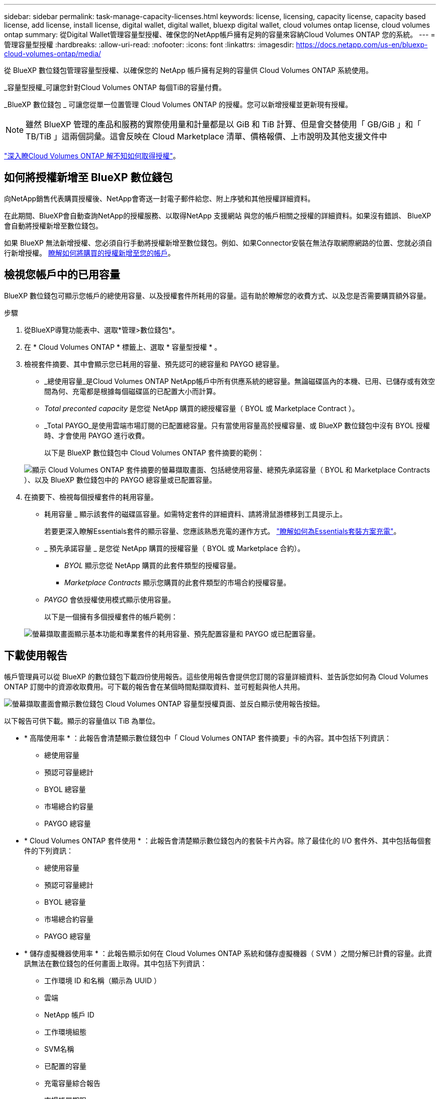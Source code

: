 ---
sidebar: sidebar 
permalink: task-manage-capacity-licenses.html 
keywords: license, licensing, capacity license, capacity based license, add license, install license, digital wallet, digital wallet, bluexp digital wallet, cloud volumes ontap license, cloud volumes ontap 
summary: 從Digital Wallet管理容量型授權、確保您的NetApp帳戶擁有足夠的容量來容納Cloud Volumes ONTAP 您的系統。 
---
= 管理容量型授權
:hardbreaks:
:allow-uri-read: 
:nofooter: 
:icons: font
:linkattrs: 
:imagesdir: https://docs.netapp.com/us-en/bluexp-cloud-volumes-ontap/media/


[role="lead lead"]
從 BlueXP 數位錢包管理容量型授權、以確保您的 NetApp 帳戶擁有足夠的容量供 Cloud Volumes ONTAP 系統使用。

_容量型授權_可讓您針對Cloud Volumes ONTAP 每個TiB的容量付費。

_BlueXP 數位錢包 _ 可讓您從單一位置管理 Cloud Volumes ONTAP 的授權。您可以新增授權並更新現有授權。


NOTE: 雖然 BlueXP 管理的產品和服務的實際使用量和計量都是以 GiB 和 TiB 計算、但是會交替使用「 GB/GiB 」和「 TB/TiB 」這兩個詞彙。這會反映在 Cloud Marketplace 清單、價格報價、上市說明及其他支援文件中

https://docs.netapp.com/us-en/bluexp-cloud-volumes-ontap/concept-licensing.html["深入瞭Cloud Volumes ONTAP 解不知如何取得授權"]。



== 如何將授權新增至 BlueXP 數位錢包

向NetApp銷售代表購買授權後、NetApp會寄送一封電子郵件給您、附上序號和其他授權詳細資料。

在此期間、BlueXP會自動查詢NetApp的授權服務、以取得NetApp 支援網站 與您的帳戶相關之授權的詳細資料。如果沒有錯誤、 BlueXP 會自動將授權新增至數位錢包。

如果 BlueXP 無法新增授權、您必須自行手動將授權新增至數位錢包。例如、如果Connector安裝在無法存取網際網路的位置、您就必須自行新增授權。 <<將購買的授權新增至您的帳戶,瞭解如何將購買的授權新增至您的帳戶>>。



== 檢視您帳戶中的已用容量

BlueXP 數位錢包可顯示您帳戶的總使用容量、以及授權套件所耗用的容量。這有助於瞭解您的收費方式、以及您是否需要購買額外容量。

.步驟
. 從BlueXP導覽功能表中、選取*管理>數位錢包*。
. 在 * Cloud Volumes ONTAP * 標籤上、選取 * 容量型授權 * 。
. 檢視套件摘要、其中會顯示您已耗用的容量、預先認可的總容量和 PAYGO 總容量。
+
** _總使用容量_是Cloud Volumes ONTAP NetApp帳戶中所有供應系統的總容量。無論磁碟區內的本機、已用、已儲存或有效空間為何、充電都是根據每個磁碟區的已配置大小而計算。
** _Total preconted capacity_ 是您從 NetApp 購買的總授權容量（ BYOL 或 Marketplace Contract ）。
** _Total PAYGO_是使用雲端市場訂閱的已配置總容量。只有當使用容量高於授權容量、或 BlueXP 數位錢包中沒有 BYOL 授權時、才會使用 PAYGO 進行收費。
+
以下是 BlueXP 數位錢包中 Cloud Volumes ONTAP 套件摘要的範例：

+
image:screenshot_capacity-based-licenses.png["顯示 Cloud Volumes ONTAP 套件摘要的螢幕擷取畫面、包括總使用容量、總預先承諾容量（ BYOL 和 Marketplace Contracts ）、以及 BlueXP 數位錢包中的 PAYGO 總容量或已配置容量。"]



. 在摘要下、檢視每個授權套件的耗用容量。
+
** 耗用容量 _ 顯示該套件的磁碟區容量。如需特定套件的詳細資料、請將滑鼠游標移到工具提示上。
+
若要更深入瞭解Essentials套件的顯示容量、您應該熟悉充電的運作方式。 https://docs.netapp.com/us-en/bluexp-cloud-volumes-ontap/concept-licensing.html#notes-about-charging["瞭解如何為Essentials套裝方案充電"]。

** _ 預先承諾容量 _ 是您從 NetApp 購買的授權容量（ BYOL 或 Marketplace 合約）。
+
*** _BYOL_ 顯示您從 NetApp 購買的此套件類型的授權容量。
*** _Marketplace Contracts_ 顯示您購買的此套件類型的市場合約授權容量。


** _PAYGO_ 會依授權使用模式顯示使用容量。
+
以下是一個擁有多個授權套件的帳戶範例：

+
image:screenshot-digital-wallet-packages.png["螢幕擷取畫面顯示基本功能和專業套件的耗用容量、預先配置容量和 PAYGO 或已配置容量。"]







== 下載使用報告

帳戶管理員可以從 BlueXP 的數位錢包下載四份使用報告。這些使用報告會提供您訂閱的容量詳細資料、並告訴您如何為 Cloud Volumes ONTAP 訂閱中的資源收取費用。可下載的報告會在某個時間點擷取資料、並可輕鬆與他人共用。

image:screenshot-digital-wallet-usage-report.png["螢幕擷取畫面會顯示數位錢包 Cloud Volumes ONTAP 容量型授權頁面、並反白顯示使用報告按鈕。"]

以下報告可供下載。顯示的容量值以 TiB 為單位。

* * 高階使用率 * ：此報告會清楚顯示數位錢包中「 Cloud Volumes ONTAP 套件摘要」卡的內容。其中包括下列資訊：
+
** 總使用容量
** 預認可容量總計
** BYOL 總容量
** 市場總合約容量
** PAYGO 總容量


* * Cloud Volumes ONTAP 套件使用 * ：此報告會清楚顯示數位錢包內的套裝卡片內容。除了最佳化的 I/O 套件外、其中包括每個套件的下列資訊：
+
** 總使用容量
** 預認可容量總計
** BYOL 總容量
** 市場總合約容量
** PAYGO 總容量


* * 儲存虛擬機器使用率 * ：此報告顯示如何在 Cloud Volumes ONTAP 系統和儲存虛擬機器（ SVM ）之間分解已計費的容量。此資訊無法在數位錢包的任何畫面上取得。其中包括下列資訊：
+
** 工作環境 ID 和名稱（顯示為 UUID ）
** 雲端
** NetApp 帳戶 ID
** 工作環境組態
** SVM名稱
** 已配置的容量
** 充電容量綜合報告
** 市場帳單期限
** Cloud Volumes ONTAP 套件或功能
** 向 SaaS Marketplace 訂閱名稱收費
** 向 SaaS Marketplace 訂閱 ID 收費
** 工作負載類型


* * Volume 使用量 * ：此報告顯示如何在工作環境中、依磁碟區來分解收費容量。此資訊無法在數位錢包的任何畫面上取得。其中包括下列資訊：
+
** 工作環境 ID 和名稱（顯示為 UUID ）
** SVN 名稱
** Volume ID
** Volume類型
** Volume 資源配置容量
+

NOTE: 此報告不包含 FlexClone Volume 、因為這些類型的磁碟區不會產生費用。





.步驟
. 從BlueXP導覽功能表中、選取*管理>數位錢包*。
. 在 * Cloud Volumes ONTAP * 標籤上、選取 * 容量型授權 * 、然後按一下 * 使用報告 * 。
+
使用報告會下載。

. 開啟下載的檔案以存取報告。




== 將購買的授權新增至您的帳戶

如果您在 BlueXP 數位錢包中沒有看到購買的授權、則需要將授權新增至 BlueXP 、以便 Cloud Volumes ONTAP 可以使用該容量。

.您需要的產品
* 您需要提供BlueXP授權或授權檔案的序號。
* 如果您要輸入序號、請先輸入 https://docs.netapp.com/us-en/bluexp-setup-admin/task-adding-nss-accounts.html["將NetApp 支援網站 您的不更新帳戶新增至藍圖XP"^]。這是獲授權可以存取序號的 NetApp 支援網站帳戶。


.步驟
. 從BlueXP導覽功能表中、選取*管理>數位錢包*。
. 在* Cloud Volumes ONTAP 《*》索引標籤上、保留*容量型授權*、然後按一下*新增授權*。
. 輸入容量型授權的序號、或上傳授權檔案。
+
如果您輸入了序號，您也需要選取獲授權存取該序號的 NetApp 支援網站帳戶。

. 按一下「 * 新增授權 * 」。




== 更新容量型授權

如果您購買額外容量或延長授權期限、 BlueXP 會自動更新數位錢包中的授權。您無需做任何事。

不過、如果您在無法存取網際網路的位置部署了BlueXP、則需要手動更新BlueXP中的授權。

.您需要的產品
授權檔案（如果您有HA配對、則為_file_）。


NOTE: 有關如何獲取許可證文件的詳細信息，請參閱 https://docs.netapp.com/us-en/bluexp-cloud-volumes-ontap/task-manage-node-licenses.html#obtain-a-system-license-file["取得系統授權檔案"^]。

.步驟
. 從BlueXP導覽功能表中、選取*管理>數位錢包*。
. 在* Cloud Volumes ONTAP 《*》索引標籤上、按一下授權旁的動作功能表、然後選取*更新授權*。
. 上傳授權檔案。
. 按一下*上傳授權*。




== 變更充電方法

容量型授權的形式為_package_。建立 Cloud Volumes ONTAP 工作環境時、您可以根據業務需求、從多個授權套件中選擇。如果您在建立工作環境之後需要變更、您可以隨時變更套件。例如、您可以將 Essentials 套件變更為專業版套件。

https://docs.netapp.com/us-en/bluexp-cloud-volumes-ontap/concept-licensing.html["深入瞭解容量型授權套件"^]。

.關於這項工作
* 變更收費方式並不會影響您是透過從 NetApp （ BYOL ）購買的授權或雲端供應商的市場（隨用付費）收取費用。
+
BlueXP 一律會先嘗試根據授權收費。如果沒有可用的授權、就會根據市場訂閱收費。BYOL 不需要「轉換」即可訂閱市場、反之亦然。

* 如果您有來自雲端供應商市場的私人優惠或合約、改用未包含在合約中的收費方法、將會導致依BYOL（如果您向NetApp購買授權）或PAYGO收取費用。


.步驟
. 從BlueXP導覽功能表中、選取*管理>數位錢包*。
. 在* Cloud Volumes ONTAP 《*》索引標籤上、按一下「*變更充電方法*」。
+
image:screenshot-digital-wallet-charging-method-button.png["BlueXP 數位電子錢包中 Cloud Volumes ONTAP 頁面的螢幕擷取畫面、其中變更充電方法按鈕就在表格上方。"]

. 選取工作環境、選擇新的充電方法、然後確認您瞭解變更套件類型將會影響服務費用。
+
image:screenshot-digital-wallet-charging-method.png["「變更充電方法」對話方塊的快照、可讓您為Cloud Volumes ONTAP 運作中的環境選擇新的充電方法。"]

. 按一下*變更收費方法*。


.結果
BlueXP改變Cloud Volumes ONTAP 了這個系統的充電方法。

您可能也會注意到 BlueXP 數位錢包會重新整理每個套件類型的已用容量、以因應您剛做的變更。



== 移除容量型授權

如果容量型授權過期且不再使用、您可以隨時將其移除。

.步驟
. 從BlueXP導覽功能表中、選取*管理>數位錢包*。
. 在* Cloud Volumes ONTAP 《*》索引標籤上、按一下授權旁的動作功能表、然後選取*移除授權*。
. 按一下「 * 移除 * 」以確認。

